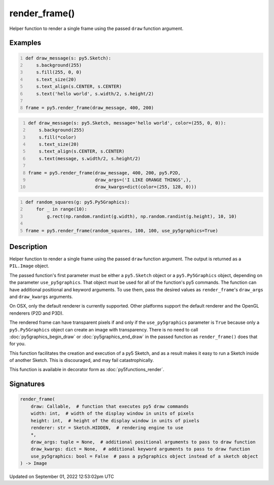 render_frame()
==============

Helper function to render a single frame using the passed ``draw`` function argument.

Examples
--------

.. raw:: html

    <div class="example-table">

.. raw:: html

    <div class="example-row"><div class="example-cell-image">

.. raw:: html

    </div><div class="example-cell-code">

.. code:: python
    :number-lines:

    def draw_message(s: py5.Sketch):
        s.background(255)
        s.fill(255, 0, 0)
        s.text_size(20)
        s.text_align(s.CENTER, s.CENTER)
        s.text('hello world', s.width/2, s.height/2)

    frame = py5.render_frame(draw_message, 400, 200)

.. raw:: html

    </div></div>

.. raw:: html

    <div class="example-row"><div class="example-cell-image">

.. raw:: html

    </div><div class="example-cell-code">

.. code:: python
    :number-lines:

    def draw_message(s: py5.Sketch, message='hello world', color=(255, 0, 0)):
        s.background(255)
        s.fill(*color)
        s.text_size(20)
        s.text_align(s.CENTER, s.CENTER)
        s.text(message, s.width/2, s.height/2)

    frame = py5.render_frame(draw_message, 400, 200, py5.P2D,
                             draw_args=('I LIKE ORANGE THINGS',),
                             draw_kwargs=dict(color=(255, 128, 0)))

.. raw:: html

    </div></div>

.. raw:: html

    <div class="example-row"><div class="example-cell-image">

.. raw:: html

    </div><div class="example-cell-code">

.. code:: python
    :number-lines:

    def random_squares(g: py5.Py5Graphics):
        for _ in range(10):
            g.rect(np.random.randint(g.width), np.random.randint(g.height), 10, 10)

    frame = py5.render_frame(random_squares, 100, 100, use_py5graphics=True)

.. raw:: html

    </div></div>

.. raw:: html

    </div>

Description
-----------

Helper function to render a single frame using the passed ``draw`` function argument. The output is returned as a ``PIL.Image`` object.

The passed function's first parameter must be either a ``py5.Sketch`` object or a ``py5.Py5Graphics`` object, depending on the parameter ``use_py5graphics``. That object must be used for all of the function's py5 commands. The function can have additional positional and keyword arguments. To use them, pass the desired values as ``render_frame``'s ``draw_args`` and ``draw_kwargs`` arguments.

On OSX, only the default renderer is currently supported. Other platforms support the default renderer and the OpenGL renderers (P2D and P3D).

The rendered frame can have transparent pixels if and only if the ``use_py5graphics`` parameter is ``True`` because only a ``py5.Py5Graphics`` object can create an image with transparency. There is no need to call :doc:`py5graphics_begin_draw` or :doc:`py5graphics_end_draw` in the passed function as ``render_frame()`` does that for you.

This function facilitates the creation and execution of a py5 Sketch, and as a result makes it easy to run a Sketch inside of another Sketch. This is discouraged, and may fail catastrophically.

This function is available in decorator form as :doc:`py5functions_render`.

Signatures
----------

.. code:: python

    render_frame(
        draw: Callable,  # function that executes py5 draw commands
        width: int,  # width of the display window in units of pixels
        height: int,  # height of the display window in units of pixels
        renderer: str = Sketch.HIDDEN,  # rendering engine to use
        *,
        draw_args: tuple = None,  # additional positional arguments to pass to draw function
        draw_kwargs: dict = None,  # additional keyword arguments to pass to draw function
        use_py5graphics: bool = False  # pass a py5graphics object instead of a sketch object
    ) -> Image
Updated on September 01, 2022 12:53:02pm UTC

